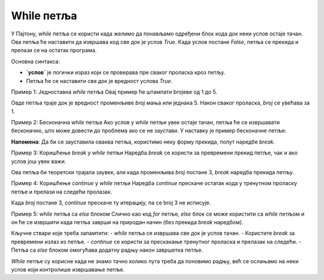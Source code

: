 While петља
============



У Пајтону, `while` петља се користи када желимо да понављамо одређени блок кода док неки услов остаје тачан. Ова петља ће наставити да извршава код све док је услов `True`. Када услов постане `False`, петља се прекида и прелази се на остатак програма.

Основна синтакса:

.. activecode:: while1  
   :coach:

   while услов:  
       # код који се извршава док је услов тачан


- **`услов`** је логички израз који се проверава пре сваког проласка кроз петљу.
- Петља ће се наставити све док је вредност услова `True`.

Пример 1: Једноставна `while` петља  
Овај пример ће штампати brojеве од 1 до 5.

.. activecode:: while2  
   :coach:

   broj = 1  
   while broj <= 5:  
       print(broj)  
       broj += 1


Овде петља траје док је вредност променљиве `broj` мања или једнака 5. Након сваког проласка, `broj` се увећава за 1.

Пример 2: Бесконачна `while` петља  
Ако услов у `while` петљи увек остаје тачан, петља ће се извршавати бесконачно, што може довести до проблема ако се не заустави. У наставку је пример бесконачне петље:

.. activecode:: while3  
   :coach:

   while True:  
       print("Ова петља траје заувек!")


**Напомена**: Да би се зауставила оваква петља, користимо неку форму прекида, попут наредбе `break`.

Пример 3: Коришћење `break` у `while` петљи  
Наредба `break` се користи за превремени прекид петље, чак и ако услов још увек важи.

.. activecode:: while4  
   :coach:

   broj = 1  
   while True:  
       print(broj)  
       if broj == 3:  
           break  
       broj += 1


Ова петља би теоретски трајала заувек, али када променљива `broj` постане 3, `break` наредба прекида петљу.

Пример 4: Коришћење `continue` у `while` петљи  
Наредба `continue` прескаче остатак кода у тренутном проласку петље и прелази на следећи пролазак.

.. activecode:: while5  
   :coach:

   broj = 0  
   while broj < 5:  
       broj += 1  
       if broj == 3:  
           continue  
       print(broj)


Када `broj` постане 3, `continue` прескаче ту итерацију, па се broj 3 не исписује.

Пример 5: `while` петља са `else` блоком  
Слично као код `for` петље, `else` блок се може користити са `while` петљом и он ће се извршити када петља заврши на природан начин (без прекида `break` наредбом).

.. activecode:: while6  
   :coach:

   broj = 1  
   while broj <= 3:  
       print(broj)  
       broj += 1  
   else:  
       print("Петља је завршена!")


Кључне ствари које треба запамтити:  
- `while` петља се извршава све док је услов тачан.  
- Користите `break` за превремени излаз из петље.  
- `continue` се користи за прескакање тренутног проласка и прелазак на следећи.  
- Петља са `else` блоком омогућава додатну радњу након завршетка петље.

`While` петље су корисне када не знамо тачно колико пута треба да поновимо радњу, већ се ослањамо на неки услов који контролише извршавање петље.